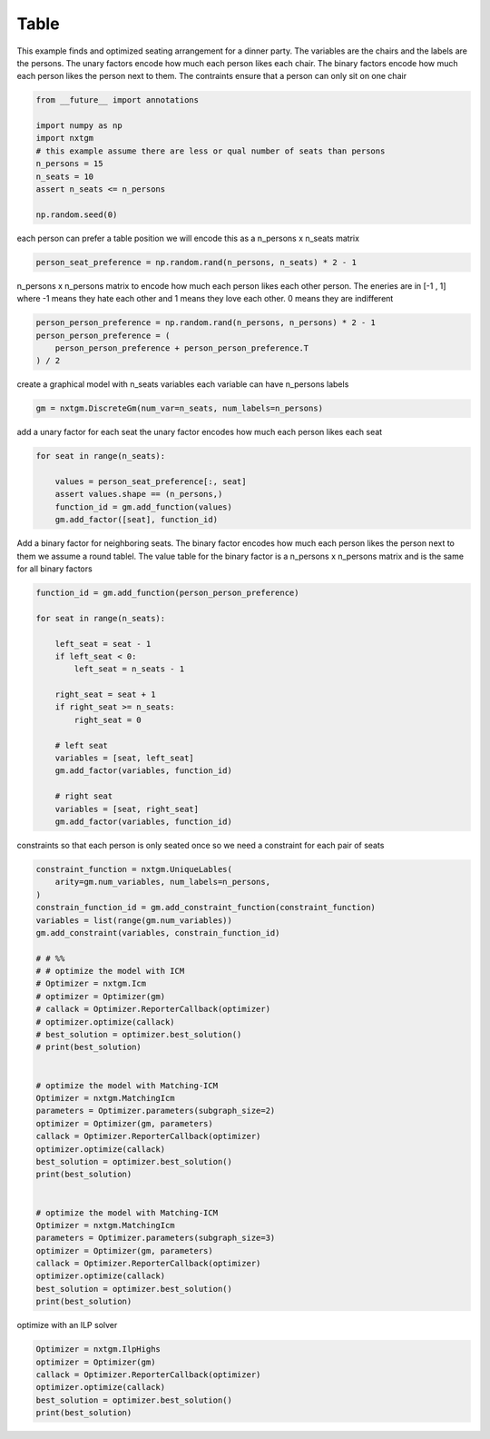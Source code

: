 
.. DO NOT EDIT.
.. THIS FILE WAS AUTOMATICALLY GENERATED BY SPHINX-GALLERY.
.. TO MAKE CHANGES, EDIT THE SOURCE PYTHON FILE:
.. "examples/python_examples/plot_table.py"
.. LINE NUMBERS ARE GIVEN BELOW.

.. only:: html

    .. note::
        :class: sphx-glr-download-link-note

        :ref:`Go to the end <sphx_glr_download_examples_python_examples_plot_table.py>`
        to download the full example code

.. rst-class:: sphx-glr-example-title

.. _sphx_glr_examples_python_examples_plot_table.py:


Table
===========================

This example finds and optimized seating arrangement for a dinner party.
The variables are the chairs and the labels are the persons.
The unary factors encode how much each person likes each chair.
The binary factors encode how much each person likes the person next to them.
The contraints ensure that a person can only sit on one chair

.. GENERATED FROM PYTHON SOURCE LINES 11-21

.. code-block:: default

    from __future__ import annotations

    import numpy as np
    import nxtgm
    # this example assume there are less or qual number of seats than persons
    n_persons = 15
    n_seats = 10
    assert n_seats <= n_persons

    np.random.seed(0)







.. GENERATED FROM PYTHON SOURCE LINES 22-24

each person can prefer a table position
we will encode this as a n_persons x n_seats matrix

.. GENERATED FROM PYTHON SOURCE LINES 24-26

.. code-block:: default

    person_seat_preference = np.random.rand(n_persons, n_seats) * 2 - 1








.. GENERATED FROM PYTHON SOURCE LINES 27-31

n_persons x n_persons matrix to encode how much each person
likes each other person. The eneries are in [-1 , 1] where
-1 means they hate each other and 1 means they love each other.
0 means they are indifferent

.. GENERATED FROM PYTHON SOURCE LINES 31-37

.. code-block:: default

    person_person_preference = np.random.rand(n_persons, n_persons) * 2 - 1
    person_person_preference = (
        person_person_preference + person_person_preference.T
    ) / 2









.. GENERATED FROM PYTHON SOURCE LINES 38-40

create a graphical model with n_seats variables
each variable can have n_persons labels

.. GENERATED FROM PYTHON SOURCE LINES 40-42

.. code-block:: default

    gm = nxtgm.DiscreteGm(num_var=n_seats, num_labels=n_persons)








.. GENERATED FROM PYTHON SOURCE LINES 43-45

add a unary factor for each seat
the unary factor encodes how much each person likes each seat

.. GENERATED FROM PYTHON SOURCE LINES 45-52

.. code-block:: default

    for seat in range(n_seats):

        values = person_seat_preference[:, seat]
        assert values.shape == (n_persons,)
        function_id = gm.add_function(values)
        gm.add_factor([seat], function_id)








.. GENERATED FROM PYTHON SOURCE LINES 53-58

Add a binary factor for neighboring seats.
The binary factor encodes how much each person likes the person next to them
we assume a round tablel.
The value table for the binary factor is a n_persons x n_persons matrix
and is the same for all binary factors

.. GENERATED FROM PYTHON SOURCE LINES 58-79

.. code-block:: default


    function_id = gm.add_function(person_person_preference)

    for seat in range(n_seats):

        left_seat = seat - 1
        if left_seat < 0:
            left_seat = n_seats - 1

        right_seat = seat + 1
        if right_seat >= n_seats:
            right_seat = 0

        # left seat
        variables = [seat, left_seat]
        gm.add_factor(variables, function_id)

        # right seat
        variables = [seat, right_seat]
        gm.add_factor(variables, function_id)








.. GENERATED FROM PYTHON SOURCE LINES 80-82

constraints so that each person is only seated once
so we need a constraint for each pair of seats

.. GENERATED FROM PYTHON SOURCE LINES 82-120

.. code-block:: default

    constraint_function = nxtgm.UniqueLables(
        arity=gm.num_variables, num_labels=n_persons,
    )
    constrain_function_id = gm.add_constraint_function(constraint_function)
    variables = list(range(gm.num_variables))
    gm.add_constraint(variables, constrain_function_id)

    # # %%
    # # optimize the model with ICM
    # Optimizer = nxtgm.Icm
    # optimizer = Optimizer(gm)
    # callack = Optimizer.ReporterCallback(optimizer)
    # optimizer.optimize(callack)
    # best_solution = optimizer.best_solution()
    # print(best_solution)


    # optimize the model with Matching-ICM
    Optimizer = nxtgm.MatchingIcm
    parameters = Optimizer.parameters(subgraph_size=2)
    optimizer = Optimizer(gm, parameters)
    callack = Optimizer.ReporterCallback(optimizer)
    optimizer.optimize(callack)
    best_solution = optimizer.best_solution()
    print(best_solution)


    # optimize the model with Matching-ICM
    Optimizer = nxtgm.MatchingIcm
    parameters = Optimizer.parameters(subgraph_size=3)
    optimizer = Optimizer(gm, parameters)
    callack = Optimizer.ReporterCallback(optimizer)
    optimizer.optimize(callack)
    best_solution = optimizer.best_solution()
    print(best_solution)







.. rst-class:: sphx-glr-script-out

 .. code-block:: none

    [ 0 12 13  7  6  1  4  3 10  9]
    [ 9  0  2  3 10  6  1  4  7 11]




.. GENERATED FROM PYTHON SOURCE LINES 121-122

optimize with an ILP solver

.. GENERATED FROM PYTHON SOURCE LINES 122-128

.. code-block:: default

    Optimizer = nxtgm.IlpHighs
    optimizer = Optimizer(gm)
    callack = Optimizer.ReporterCallback(optimizer)
    optimizer.optimize(callack)
    best_solution = optimizer.best_solution()
    print(best_solution)




.. rst-class:: sphx-glr-script-out

 .. code-block:: none

    [ 9 10  3  6  1  7 13 12  2  0]





.. rst-class:: sphx-glr-timing

   **Total running time of the script:** ( 0 minutes  1.473 seconds)


.. _sphx_glr_download_examples_python_examples_plot_table.py:

.. only:: html

  .. container:: sphx-glr-footer sphx-glr-footer-example




    .. container:: sphx-glr-download sphx-glr-download-python

      :download:`Download Python source code: plot_table.py <plot_table.py>`

    .. container:: sphx-glr-download sphx-glr-download-jupyter

      :download:`Download Jupyter notebook: plot_table.ipynb <plot_table.ipynb>`


.. only:: html

 .. rst-class:: sphx-glr-signature

    `Gallery generated by Sphinx-Gallery <https://sphinx-gallery.github.io>`_
